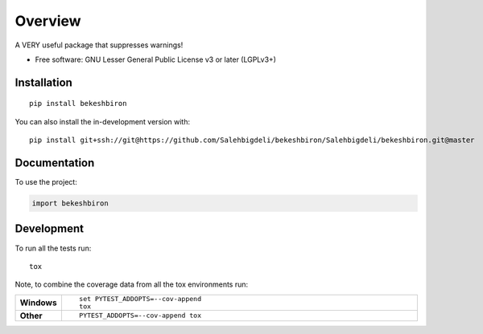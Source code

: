 ========
Overview
========

A VERY useful package that suppresses warnings!

* Free software: GNU Lesser General Public License v3 or later (LGPLv3+)

Installation
============

::

    pip install bekeshbiron

You can also install the in-development version with::

    pip install git+ssh://git@https://github.com/Salehbigdeli/bekeshbiron/Salehbigdeli/bekeshbiron.git@master

Documentation
=============


To use the project:

.. code-block:: python

    import bekeshbiron


Development
===========

To run all the tests run::

    tox

Note, to combine the coverage data from all the tox environments run:

.. list-table::
    :widths: 10 90
    :stub-columns: 1

    - - Windows
      - ::

            set PYTEST_ADDOPTS=--cov-append
            tox

    - - Other
      - ::

            PYTEST_ADDOPTS=--cov-append tox
